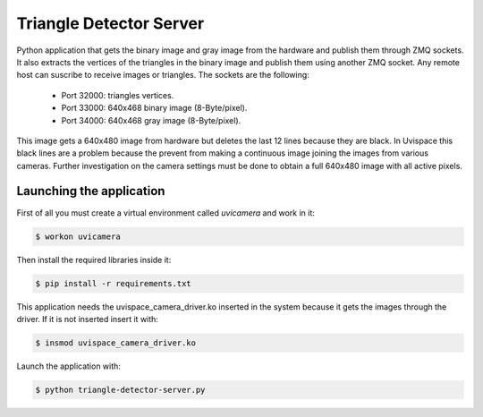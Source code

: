 Triangle Detector Server
========================

Python application that gets the binary image and gray image from the
hardware and publish them through ZMQ sockets. It also extracts the vertices of
the triangles in the binary image and publish them using another ZMQ socket. Any remote
host can suscribe to receive images or triangles. The sockets are the following:

  * Port 32000: triangles vertices.
  * Port 33000: 640x468 binary image (8-Byte/pixel).
  * Port 34000: 640x468 gray image (8-Byte/pixel).

This image gets a 640x480 image from hardware but deletes the last 12 lines because they
are black. In Uvispace this black lines are a problem because the prevent from making a
continuous image joining the images from various cameras. Further investigation on the
camera settings must be done to obtain a full 640x480 image with all active pixels.

Launching the application
-------------------------

First of all you must create a virtual environment called *uvicamera* and work in it:

.. code-block:: bash

   $ workon uvicamera

Then install the required libraries inside it:

.. code-block:: bash

   $ pip install -r requirements.txt

This application needs the uvispace_camera_driver.ko inserted in the system because it gets the
images through the driver. If it is not inserted insert it with:

.. code-block:: bash

  $ insmod uvispace_camera_driver.ko

Launch the application with:

.. code-block:: bash

   $ python triangle-detector-server.py
